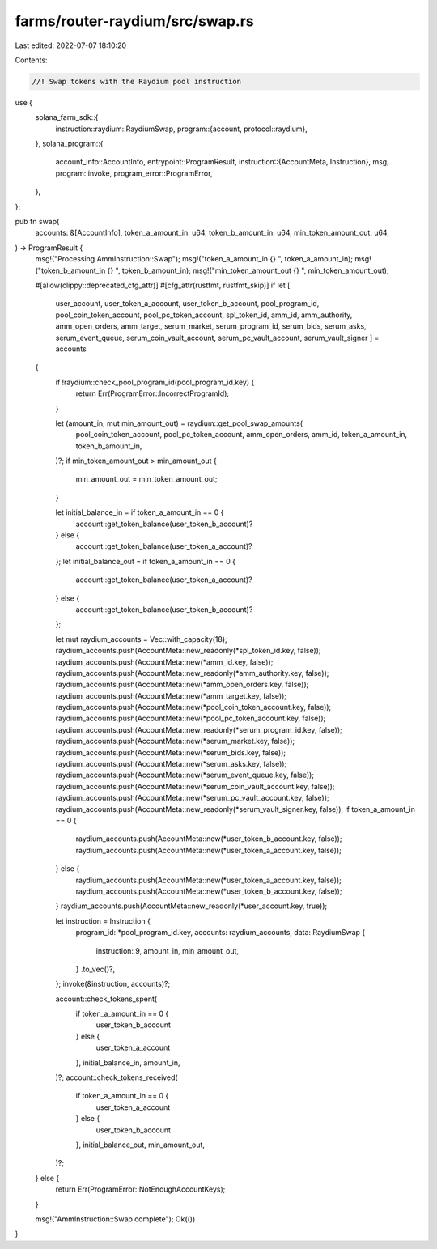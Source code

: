 farms/router-raydium/src/swap.rs
================================

Last edited: 2022-07-07 18:10:20

Contents:

.. code-block:: rs

    //! Swap tokens with the Raydium pool instruction

use {
    solana_farm_sdk::{
        instruction::raydium::RaydiumSwap,
        program::{account, protocol::raydium},
    },
    solana_program::{
        account_info::AccountInfo,
        entrypoint::ProgramResult,
        instruction::{AccountMeta, Instruction},
        msg,
        program::invoke,
        program_error::ProgramError,
    },
};

pub fn swap(
    accounts: &[AccountInfo],
    token_a_amount_in: u64,
    token_b_amount_in: u64,
    min_token_amount_out: u64,
) -> ProgramResult {
    msg!("Processing AmmInstruction::Swap");
    msg!("token_a_amount_in {} ", token_a_amount_in);
    msg!("token_b_amount_in {} ", token_b_amount_in);
    msg!("min_token_amount_out {} ", min_token_amount_out);

    #[allow(clippy::deprecated_cfg_attr)]
    #[cfg_attr(rustfmt, rustfmt_skip)]
    if let [
        user_account,
        user_token_a_account,
        user_token_b_account,
        pool_program_id,
        pool_coin_token_account,
        pool_pc_token_account,
        spl_token_id,
        amm_id,
        amm_authority,
        amm_open_orders,
        amm_target,
        serum_market,
        serum_program_id,
        serum_bids,
        serum_asks,
        serum_event_queue,
        serum_coin_vault_account,
        serum_pc_vault_account,
        serum_vault_signer
        ] = accounts
    {
        if !raydium::check_pool_program_id(pool_program_id.key) {
            return Err(ProgramError::IncorrectProgramId);
        }

        let (amount_in, mut min_amount_out) = raydium::get_pool_swap_amounts(
            pool_coin_token_account,
            pool_pc_token_account,
            amm_open_orders,
            amm_id,
            token_a_amount_in,
            token_b_amount_in,
        )?;
        if min_token_amount_out > min_amount_out {
            min_amount_out = min_token_amount_out;
        }

        let initial_balance_in = if token_a_amount_in == 0 {
            account::get_token_balance(user_token_b_account)?
        } else {
            account::get_token_balance(user_token_a_account)?
        };
        let initial_balance_out = if token_a_amount_in == 0 {
            account::get_token_balance(user_token_a_account)?
        } else {
            account::get_token_balance(user_token_b_account)?
        };

        let mut raydium_accounts = Vec::with_capacity(18);
        raydium_accounts.push(AccountMeta::new_readonly(*spl_token_id.key, false));
        raydium_accounts.push(AccountMeta::new(*amm_id.key, false));
        raydium_accounts.push(AccountMeta::new_readonly(*amm_authority.key, false));
        raydium_accounts.push(AccountMeta::new(*amm_open_orders.key, false));
        raydium_accounts.push(AccountMeta::new(*amm_target.key, false));
        raydium_accounts.push(AccountMeta::new(*pool_coin_token_account.key, false));
        raydium_accounts.push(AccountMeta::new(*pool_pc_token_account.key, false));
        raydium_accounts.push(AccountMeta::new_readonly(*serum_program_id.key, false));
        raydium_accounts.push(AccountMeta::new(*serum_market.key, false));
        raydium_accounts.push(AccountMeta::new(*serum_bids.key, false));
        raydium_accounts.push(AccountMeta::new(*serum_asks.key, false));
        raydium_accounts.push(AccountMeta::new(*serum_event_queue.key, false));
        raydium_accounts.push(AccountMeta::new(*serum_coin_vault_account.key, false));
        raydium_accounts.push(AccountMeta::new(*serum_pc_vault_account.key, false));
        raydium_accounts.push(AccountMeta::new_readonly(*serum_vault_signer.key, false));
        if token_a_amount_in == 0 {
            raydium_accounts.push(AccountMeta::new(*user_token_b_account.key, false));
            raydium_accounts.push(AccountMeta::new(*user_token_a_account.key, false));
        } else {
            raydium_accounts.push(AccountMeta::new(*user_token_a_account.key, false));
            raydium_accounts.push(AccountMeta::new(*user_token_b_account.key, false));
        }
        raydium_accounts.push(AccountMeta::new_readonly(*user_account.key, true));

        let instruction = Instruction {
            program_id: *pool_program_id.key,
            accounts: raydium_accounts,
            data: RaydiumSwap {
                instruction: 9,
                amount_in,
                min_amount_out,
            }
            .to_vec()?,
        };
        invoke(&instruction, accounts)?;

        account::check_tokens_spent(
            if token_a_amount_in == 0 {
                user_token_b_account
            } else {
                user_token_a_account
            },
            initial_balance_in,
            amount_in,
        )?;
        account::check_tokens_received(
            if token_a_amount_in == 0 {
                user_token_a_account
            } else {
                user_token_b_account
            },
            initial_balance_out,
            min_amount_out,
        )?;
    } else {
        return Err(ProgramError::NotEnoughAccountKeys);
    }

    msg!("AmmInstruction::Swap complete");
    Ok(())
}


